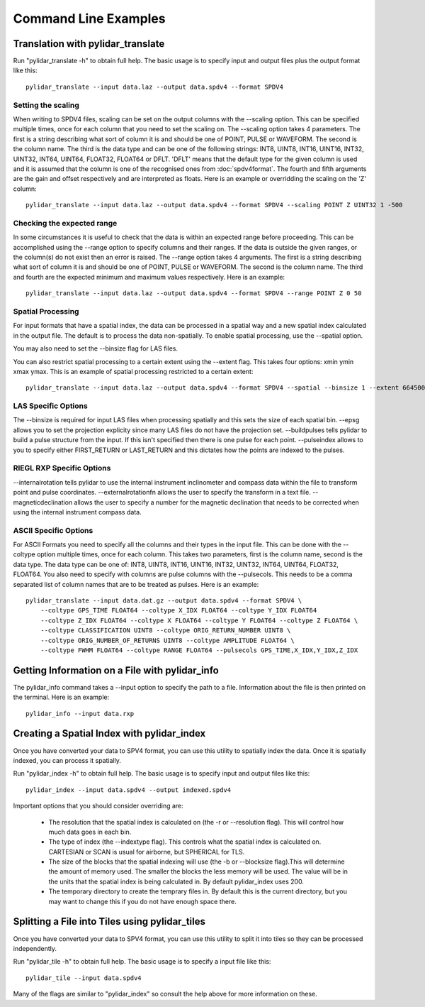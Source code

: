 =====================
Command Line Examples
=====================

----------------------------------
Translation with pylidar_translate
----------------------------------

Run "pylidar_translate -h" to obtain full help. The basic usage is to specify input and output files
plus the output format like this::
    
    pylidar_translate --input data.laz --output data.spdv4 --format SPDV4

^^^^^^^^^^^^^^^^^^^
Setting the scaling
^^^^^^^^^^^^^^^^^^^

When writing to SPDV4 files, scaling can be set on the output columns with the --scaling option. This
can be specified multiple times, once for each column that you need to set the scaling on. The
--scaling option takes 4 parameters. The first is a string describing what sort of column it is and should
be one of POINT, PULSE or WAVEFORM. The second is the column name. The third is the data type and can be one of the 
following strings: INT8, UINT8, INT16, UINT16, INT32, UINT32, INT64, UINT64, FLOAT32, FLOAT64 or DFLT.
'DFLT' means that the default type for the given column is used and it is assumed that the column is one
of the recognised ones from :doc:`spdv4format`. The fourth and fifth arguments are the gain and offset respectively 
and are interpreted as floats. Here is an example or overridding the scaling on the 'Z' column::

    pylidar_translate --input data.laz --output data.spdv4 --format SPDV4 --scaling POINT Z UINT32 1 -500
    
^^^^^^^^^^^^^^^^^^^^^^^^^^^
Checking the expected range
^^^^^^^^^^^^^^^^^^^^^^^^^^^

In some circumstances it is useful to check that the data is within an expected range before proceeding. This 
can be accomplished using the --range option to specify columns and their ranges. If the data is outside the 
given ranges, or the column(s) do not exist then an error is raised. The --range option takes 4 arguments. The
first is a string describing what sort of column it is and should be one of POINT, PULSE or WAVEFORM. The second is the column name.
The third and fourth are the expected minimum and maximum values respectively. Here is an example::

    pylidar_translate --input data.laz --output data.spdv4 --format SPDV4 --range POINT Z 0 50

^^^^^^^^^^^^^^^^^^
Spatial Processing
^^^^^^^^^^^^^^^^^^

For input formats that have a spatial index, the data can be processed in a spatial way and a new spatial index calculated 
in the output file. The default is to process the data non-spatially. To enable spatial processing, use the --spatial option.

You may also need to set the --binsize flag for LAS files.

You can also restrict spatial processing to a certain extent using the --extent flag. This takes four options:
xmin ymin xmax ymax. This is an example of spatial processing restricted to a certain extent::

    pylidar_translate --input data.laz --output data.spdv4 --format SPDV4 --spatial --binsize 1 --extent 664500 7765999 664999 7767000

^^^^^^^^^^^^^^^^^^^^
LAS Specific Options
^^^^^^^^^^^^^^^^^^^^

The --binsize is required for input LAS files when processing spatially and this sets the size of each spatial bin. --epsg
allows you to set the projection explicity since many LAS files do not have the projection set. --buildpulses tells
pylidar to build a pulse structure from the input. If this isn't specified then there is one pulse for each point.
--pulseindex allows to you to specify either FIRST_RETURN or LAST_RETURN and this dictates how the points are indexed
to the pulses.

^^^^^^^^^^^^^^^^^^^^^^^^^^
RIEGL RXP Specific Options
^^^^^^^^^^^^^^^^^^^^^^^^^^

--internalrotation tells pylidar to use the internal instrument inclinometer and compass data within the file to transform 
point and pulse coordinates. --externalrotationfn allows the user to specify the transform in a text file. --magneticdeclination 
allows the user to specify a number for the magnetic declination that needs to be corrected when using the internal 
instrument compass data. 

^^^^^^^^^^^^^^^^^^^^^^
ASCII Specific Options
^^^^^^^^^^^^^^^^^^^^^^

For ASCII Formats you need to specify all the columns and their types in the input file. This can be done with the --coltype
option multiple times, once for each column. This takes two parameters, first is the column name, second is the data type. 
The data type can be one of: INT8, UINT8, INT16, UINT16, INT32, UINT32, INT64, UINT64, FLOAT32, FLOAT64. 
You also need to specify with columns are pulse columns with the --pulsecols. This needs to be a comma separated
list of column names that are to be treated as pulses. Here is an example::

    pylidar_translate --input data.dat.gz --output data.spdv4 --format SPDV4 \
        --coltype GPS_TIME FLOAT64 --coltype X_IDX FLOAT64 --coltype Y_IDX FLOAT64 
        --coltype Z_IDX FLOAT64 --coltype X FLOAT64 --coltype Y FLOAT64 --coltype Z FLOAT64 \
        --coltype CLASSIFICATION UINT8 --coltype ORIG_RETURN_NUMBER UINT8 \
        --coltype ORIG_NUMBER_OF_RETURNS UINT8 --coltype AMPLITUDE FLOAT64 \
        --coltype FWHM FLOAT64 --coltype RANGE FLOAT64 --pulsecols GPS_TIME,X_IDX,Y_IDX,Z_IDX
    
-----------------------------------------------
Getting Information on a File with pylidar_info
-----------------------------------------------

The pylidar_info command takes a --input option to specify the path to a file. Information about the file
is then printed on the terminal. Here is an example::

    pylidar_info --input data.rxp
    
-------------------------------------------
Creating a Spatial Index with pylidar_index
-------------------------------------------

Once you have converted your data to SPV4 format, you can use this
utility to spatially index the data. Once it is spatially indexed, 
you can process it spatially.

Run "pylidar_index -h" to obtain full help. The basic usage is to specify input and output files
like this::
    
    pylidar_index --input data.spdv4 --output indexed.spdv4

Important options that you should consider overriding are:

    * The resolution that the spatial index is calculated on (the -r or --resolution flag). This will control how much data goes in each bin.
    * The type of index (the --indextype flag). This controls what the spatial index is calculated on. CARTESIAN or SCAN is usual for airborne, but SPHERICAL for TLS.
    * The size of the blocks that the spatial indexing will use (the -b or --blocksize flag).This will determine the amount of memory used. The smaller the blocks the less memory will be used. The value will be in the units that the spatial index is being calculated in. By default pylidar_index uses 200.
    * The temporary directory to create the temprary files in. By default this is the current directory, but you may want to change this if you do not have enough space there.

-----------------------------------------------
Splitting a File into Tiles using pylidar_tiles
-----------------------------------------------

Once you have converted your data to SPV4 format, you can use this
utility to split it into tiles so they can be processed independently.

Run "pylidar_tile -h" to obtain full help. The basic usage is to specify a input file like this::

    pylidar_tile --input data.spdv4

Many of the flags are similar to "pylidar_index" so consult the help above for more information on these.
